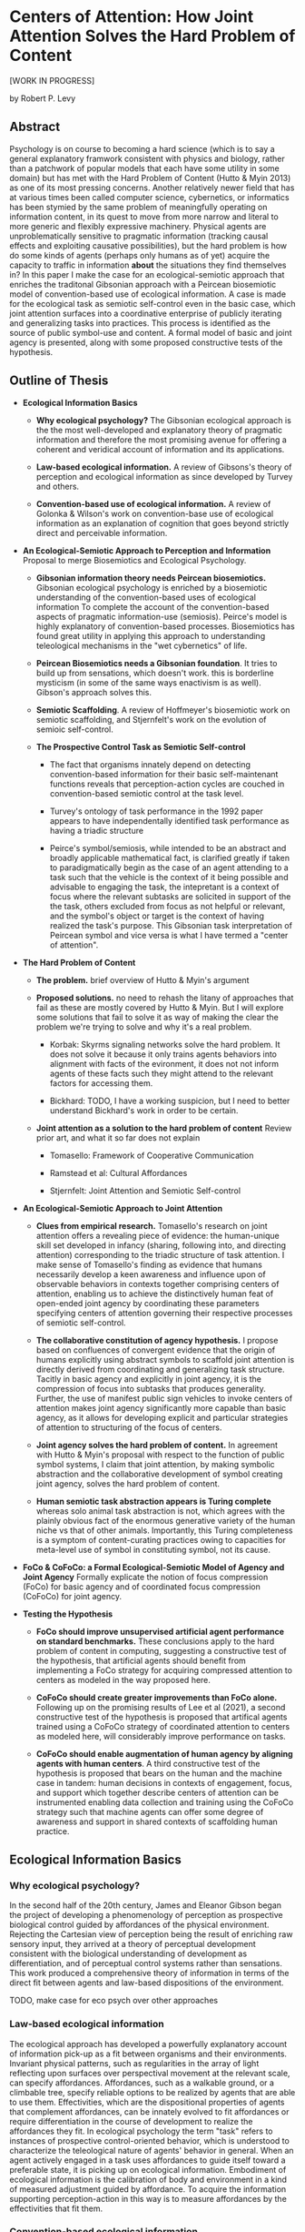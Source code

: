 * Centers of Attention: How Joint Attention Solves the Hard Problem of Content

  [WORK IN PROGRESS]

  by Robert P. Levy

** Abstract

   Psychology is on course to becoming a hard science (which is to say
   a general explanatory framwork consistent with physics and biology,
   rather than a patchwork of popular models that each have some
   utility in some domain) but has met with the Hard Problem of
   Content (Hutto & Myin 2013) as one of its most pressing concerns.
   Another relatively newer field that has at various times been
   called computer science, cybernetics, or informatics has been
   stymied by the same problem of meaningfully operating on
   information content, in its quest to move from more narrow and
   literal to more generic and flexibly expressive machinery. Physical
   agents are unproblematically sensitive to pragmatic information
   (tracking causal effects and exploiting causative possibilities),
   but the hard problem is how do some kinds of agents (perhaps only
   humans as of yet) acquire the capacity to traffic in information
   *about* the situations they find themselves in?  In this paper I
   make the case for an ecological-semiotic approach that enriches the
   traditonal Gibsonian approach with a Peircean biosemiotic model of
   convention-based use of ecological information.  A case is made for
   the ecological task as semiotic self-control even in the basic
   case, which joint attention surfaces into a coordinative enterprise
   of publicly iterating and generalizing tasks into practices.  This
   process is identified as the source of public symbol-use and
   content. A formal model of basic and joint agency is presented,
   along with some proposed constructive tests of the hypothesis.

** Outline of Thesis

   + **Ecological Information Basics**

     - **Why ecological psychology?** The Gibsonian ecological
       approach is the the most well-developed and explanatory theory
       of pragmatic information and therefore the most promising
       avenue for offering a coherent and veridical account of
       information and its applications.

     - **Law-based ecological information.** A review of Gibsons's
       theory of perception and ecological information as since
       developed by Turvey and others.

     - **Convention-based use of ecological information.** A review of
       Golonka & Wilson's work on convention-base use of ecological
       information as an explanation of cognition that goes beyond
       strictly direct and perceivable information.

   + **An Ecological-Semiotic Approach to Perception and Information**
     Proposal to merge Biosemiotics and Ecological
     Psychology.

     - **Gibsonian information theory needs Peircean biosemiotics.**
       Gibsonian ecological psychology is enriched by a biosemiotic
       understanding of the convention-based uses of ecological
       information To complete the account of the convention-based
       aspects of pragmatic information-use (semiosis).  Peirce's
       model is highly explanatory of convention-based processes.
       Biosemiotics has found great utility in applying this approach
       to understanding teleological mechanisms in the "wet
       cybernetics" of life.

     - **Peircean Biosemiotics needs a Gibsonian foundation**. It
       tries to build up from sensations, which doesn't work.  this is
       borderline mysticism (in some of the same ways enactivism is as
       well). Gibson's approach solves this.

     - **Semiotic Scaffolding**. A review of Hoffmeyer's biosemiotic
       work on semiotic scaffolding, and Stjernfelt's work on the
       evolution of semioic self-control.

     - **The Prospective Control Task as Semiotic Self-control**

       - The fact that organisms innately depend on detecting
         convention-based information for their basic self-maintenant
         functions reveals that perception-action cycles are couched
         in convention-based semiotic control at the task level.

       - Turvey's ontology of task performance in the 1992 paper
         appears to have independentally identified task performance
         as having a triadic structure

       - Peirce's symbol/semiosis, while intended to be an abstract
         and broadly applicable mathematical fact, is clarified
         greatly if taken to paradigmatically begin as the case of an
         agent attending to a task such that the vehicle is the
         context of it being possible and advisable to engaging the
         task, the intepretant is a context of focus where the
         relevant subtasks are solicited in support of the the task,
         others excluded from focus as not helpful or relevant, and
         the symbol's object or target is the context of having
         realized the task's purpose.  This Gibsonian task
         interpretation of Peircean symbol and vice versa is what I
         have termed a "center of attention".

   + **The Hard Problem of Content**

     - **The problem.** brief overview of Hutto & Myin's argument

     - **Proposed solutions.** no need to rehash the litany of
       approaches that fail as these are mostly covered by Hutto &
       Myin. But I will explore some solutions that fail to solve it
       as way of making the clear the problem we're trying to solve
       and why it's a real problem.

       - Korbak: Skyrms signaling networks solve the hard problem. It
         does not solve it because it only trains agents behaviors
         into alignment with facts of the evironment, it does not not
         inform agents of these facts such they might attend to the
         relevant factors for accessing them.

       - Bickhard: TODO, I have a working suspicion, but I need to
         better understand Bickhard's work in order to be certain.

     - **Joint attention as a solution to the hard problem of
       content** Review prior art, and what it so far does not explain

       - Tomasello: Framework of Cooperative Communication

       - Ramstead et al: Cultural Affordances

       - Stjernfelt: Joint Attention and Semiotic Self-control

   + **An Ecological-Semiotic Approach to Joint Attention**

     + **Clues from empirical research.** Tomasello's research on joint
       attention offers a revealing piece of evidence: the
       human-unique skill set developed in infancy (sharing, following
       into, and directing attention) corresponding to the triadic
       structure of task attention.  I make sense of Tomasello's
       finding as evidence that humans necessarily develop a keen
       awareness and influence upon of observable behaviors in
       contexts together comprising centers of attention, enabling us
       to achieve the distinctively human feat of open-ended joint
       agency by coordinating these parameters specifying centers of
       attention governing their respective processes of semiotic
       self-control.

     + **The collaborative constitution of agency hypothesis.** I
       propose based on confluences of convergent evidence that the
       origin of humans explicitly using abstract symbols to scaffold
       joint attention is directly derived from coordinating and
       generalizing task structure. Tacitly in basic agency and
       explicitly in joint agency, it is the compression of focus into
       subtasks that produces generality.  Further, the use of
       manifest public sign vehicles to invoke centers of attention
       makes joint agency significantly more capable than basic
       agency, as it allows for developing explicit and particular
       strategies of attention to structuring of the focus of centers.

     + **Joint agency solves the hard problem of content.** In
       agreement with Hutto & Myin's proposal with respect to the
       function of public symbol systems, I claim that joint
       attention, by making symbolic abstraction and the collaborative
       development of symbol creating joint agency, solves the hard
       problem of content.

     + **Human semiotic task abstraction appears is Turing complete**
       whereas solo animal task abstraction is not, which agrees with
       the plainly obvious fact of the enormous generative variety of
       the human niche vs that of other animals.  Importantly, this
       Turing completeness is a symptom of content-curating practices
       owing to capacities for meta-level use of symbol in
       constituting symbol, not its cause.

   + **FoCo & CoFoCo: a Formal Ecological-Semiotic Model of Agency and
     Joint Agency** Formally explicate the notion of focus compression
     (FoCo) for basic agency and of coordinated focus compression
     (CoFoCo) for joint agency.

   + **Testing the Hypothesis**

     + **FoCo should improve unsupervised artificial agent performance
       on standard benchmarks.** These conclusions apply to the hard
       problem of content in computing, suggesting a constructive test
       of the hypothesis, that artificial agents should benefit from
       implementing a FoCo strategy for acquiring compressed attention
       to centers as modeled in the way proposed here.

     + **CoFoCo should create greater improvements than FoCo alone.**
       Following up on the promising results of Lee et al (2021), a
       second constructive test of the hypothesis is proposed that
       artifical agents trained using a CoFoCo strategy of coordinated
       attention to centers as modeled here, will considerably improve
       performance on tasks.

     + **CoFoCo should enable augmentation of human agency by aligning
       agents with human centers**. A third constructive test of the
       hypothesis is proposed that bears on the human and the machine
       case in tandem: human decisions in contexts of engagement,
       focus, and support which together describe centers of attention
       can be instrumented enabling data collection and training using
       the CoFoCo strategy such that machine agents can offer some
       degree of awareness and support in shared contexts of
       scaffolding human practice.

** Ecological Information Basics

*** Why ecological psychology?

    In the second half of the 20th century, James and Eleanor Gibson
    began the project of developing a phenomenology of perception as
    prospective biological control guided by affordances of the
    physical environment.  Rejecting the Cartesian view of perception
    being the result of enriching raw sensory input, they arrived at a
    theory of perceptual development consistent with the biological
    understanding of development as differentiation, and of perceptual
    control systems rather than sensations.  This work produced a
    comprehensive theory of information in terms of the direct fit
    between agents and law-based dispositions of the environment.

    TODO, make case for eco psych over other approaches

*** Law-based ecological information

    The ecological approach has developed a powerfully explanatory
    account of information pick-up as a fit between organisms and
    their environments.  Invariant physical patterns, such as
    regularities in the array of light reflecting upon surfaces over
    perspectival movement at the relevant scale, can specify
    affordances.  Affordances, such as a walkable ground, or a
    climbable tree, specify reliable options to be realized by agents
    that are able to use them.  Effectivities, which are the
    dispositional properties of agents that complement affordances,
    can be innately evolved to fit affordances or require
    differentiation in the course of development to realize the
    affordances they fit.  In ecological psychology the term "task"
    refers to instances of prospective control-oriented behavior,
    which is understood to characterize the teleological nature of
    agents' behavior in general.  When an agent actively engaged in a
    task uses affordances to guide itself toward a preferable state,
    it is picking up on ecological information.  Embodiment of
    ecological information is the calibration of body and environment
    in a kind of measured adjustment guided by affordance.  To acquire
    the information supporting perception-action in this way is to
    measure affordances by the effectivities that fit them.

*** Convention-based ecological information

    Affordances have the unique property of supporting direct
    perception by specifying reliable action opportunities for
    compatible and prepared agents, but direct perception is not the
    only way for agents to acquire ecological information.  Agents
    also come to embody ecological information by indirect,
    convention-based means as well (Golonka 2015).  Convention-based
    information, unlike law-based information, does not guide action,
    but rather selects, or tips the balance between attending among
    available affordances of the environment.  An example that serves
    well to elucidate why is that the exterior of a can of beer does
    not specify the information for getting to the outcome of drinking
    beer in the same way that the reflectivity of a paved surface
    specifies the information for slipping and sliding on ice, or the
    way that the can affords opening by lifting its lever.  Instead
    what the labeling of the can offers is a way of selecting the beer
    drinking experience, which is then engaged via direct affordances
    of the can and the liquid.  This account of the use of conventions
    to selectively attend to the direct affordances that must be
    realized in order to achieve the indicated outcome illustrates
    that some actionable/perceivable event or feature (eg. a stop sign
    as object in the layout of the environment) is always needed as a
    means of selecting some other (eg. controlling one's vehicle in
    relation to the expected behavior of other cars.)

    As Golonka's examples illustrate, the convention-based/law-based
    distinction is a cross-cutting one, orthogonal to distinctions
    such as natural versus human-made or social versus nonsocial.  The
    most widely popularized examples of law-based information tend to
    be natural, non-social examples (such as the affordances of
    climbable trees to animals that can climb them), but this is
    mainly for pedagogical reasons due to their relative simplicity.
    There are human-made, non-social affordances such as steps, ramps,
    doorways, walkways, and shelters, and natural social affordances
    such as infant crying and facial expressions, and pointing
    gestures, which we will explore in more detail.  Most social
    information is however convention-based, both among humans and
    animal species.  Golonka gives the example of the honeybee waggle
    dance, which might seem to be a social affordance supporting an
    ecological law relationship between honeybees and food sources,
    but is recognized instead as convention-based natural social
    information because the conditions it is sensitive to may blink in
    and out of existence.  Human gaze-following in contrast is a
    natural social affordance, because gaze is used in cooperative
    communication, and it always follows linearly to the immediate
    location of its target.  For comparison, the human deictic
    convention of composing phrases such as "the room we are in" is
    conventional, because it can't be used to continuously guide
    action as a mathematically expressible ecological law the way that
    gaze can.  And finally, it should be clarified that despite the
    wealth of socially-oriented examples, convention-based information
    need not be social, as demonstrated by examples such as a domestic
    cat relying (often unsuccessfully) on the sound of a can-opener to
    pursue an opportunity for food, or a person deciding between two
    courses of action based on the outcome of a coin flip.

** An Ecological-Semiotic Approach to Perception and Information
*** Gibsonian information theory needs Peircean biosemiotics
*** Peircean biosemiotics needs a Gibsonian foundation
*** Semiotic scaffolding
*** The prospective control task as semiotic self-control
** The Hard Problem of Content
*** The problem
*** Proposed solutions
*** Joint attention as a solution to the hard problem of content

**** Tomasello's theory of cooperative commmunication

     Research on joint attention in primates and human infants has
     uncovered a framework of cooperative communication unique to
     humans: at around 9 months of age, we begin to use gestural
     signals to share, follow into, and direct what adults attend to
     (Carpenter, Nagell, Tomasello 1998, Tomasello 2008). These skills
     suggest an innate disposition to assist others by guiding
     attentional focus as an effective means toward shared objectives.
     These behaviors, especially when augmented by tools and
     repeatable practices for motivating and guiding attention, are
     referred to as scaffolding.  This framework of cooperative
     communication has received wide attention as an explanation of
     the origin and present source of the unique human niche,
     characterized by the ubiquitous exchange of shared intentional
     practices and narratively curated content.

** An Ecological-Semiotic Approach to Joint Attention
*** Clues from empirical research
*** The collaborative constitution of agency hypothesis
*** Joint agency solves the hard problem of content
*** Human semiotic task abstraction is Turing complete
** FoCo & CoFoCo: a Formal Ecological-Semiotic Model of Agency and Joint Agency
** Testing the Hypothesis
*** FoCo should improve unsupervised artificial agent performance on standard benchmarks
*** CoFoCo should create greater improvements than FoCo alone
*** CoFoCo should enable augmentation of human agency by aligning agents with human centers


** References

   + "Philosophical Investigations" Wittgenstein 1953
     https://static1.squarespace.com/static/54889e73e4b0a2c1f9891289/t/564b61a4e4b04eca59c4d232/1447780772744/Ludwig.Wittgenstein.-.Philosophical.Investigations.pdf
   + "Man-Computer Symbiosis" Licklider 1960
     http://worrydream.com/refs/Licklider%20-%20Man-Computer%20Symbiosis.pdf
   + "Augmenting Human Intellect: A Conceptual Framework" Engelbart
     1962 http://dougengelbart.org/content/view/138
   + "The Senses Considered as Perceptual Systems" Gibson 1966
     https://b-ok.cc/book/3554998/9b8962
   + "The Ecological Approach to Visual Perception" Gibson 1979
     http://b-ok.cc/book/864226/e0dd92
   + "Affordances and Prospective Control: An Outline of the Ontology"
     Turvey 1992
     https://canvas.brown.edu/courses/755816/files/20990546/download?wrap=1
   + "Social cognition, joint attention, and communicative competence
     from 9 to 15 months of age."  Carpenter, Nagell, Tomasello 1998
     http://booksc.xyz/book/15451904/9e3c39
   + "An Ecological Approach to Perceptual Learning and Development"
     Gibson & Pick 2000 https://b-ok.cc/book/879525/7d1f69
   + "Origins of Human Communication" Tomasello 2008
     http://b-ok.cc/book/541274/39859f
   + "Empowerment: A Universal Agent-Centric Measure of Control"
     Klyubin, Polani, Nehaniv 2005
     https://www.researchgate.net/publication/4201381_Empowerment_A_Universal_Agent-Centric_Measure_of_Control
   + "A free energy principle for the brain" Friston, Kilner, Harrison
     2006
     https://www.fil.ion.ucl.ac.uk/~karl/A%20free%20energy%20principle%20for%20the%20brain.pdf
   + "On Intelligence From First Principles: Guidelines for Inquiry
     Into the Hypothesis of Physical Intelligence (PI)" Turvey &
     Carello 2012 https://booksc.xyz/book/42939095/6bac90
   + "The Evolution of Semiotic Self-Control" Frederik Stjernfelt 2012
     https://www.researchgate.net/profile/Frederik-Stjernfelt-2
   + "Radicalizing Enactivism" Hutto & Myin 2013
     http://b-ok.cc/book/2554656/1b7ea8
   + "Natural Propositions" Frederik Stjernfelt 2014
     https://books.google.com/books/about/Natural_Propositions.html?id=X37ioQEACAAJ
   + "A Rich Landscape of Affordances" Rietveld & Kiverstein 2014
     https://www.tandfonline.com/doi/full/10.1080/10407413.2014.958035?scroll=top&needAccess=true
   + "Self-organization, free energy minimization, and optimal grip on
     a field of affordances" Bruineberg & Rietveld 2014
     https://www.frontiersin.org/articles/10.3389/fnhum.2014.00599/full
   + "Laws and Conventions in Language-Related Behaviors" Golonka 2015
     http://booksc.xyz/book/50082310/1e8631
   + "Strange Tools: Art and Human Nature" Noë 2015
     http://b-ok.cc/book/2640649/b1b44d
   + "Cultural Affordances: Scaffolding Local Worlds Through Shared
     Intentionality and Regimes of Attention" Ramstead, Veissière,
     Kirmayer 2016
     https://www.ncbi.nlm.nih.gov/pmc/articles/PMC4960915/
   + "Evolving Enactivism" Hutto & Myin 2017
     http://b-ok.cc/book/2947353/09d772
   + "Attentional actions – an ecological-enactive account of
     utterances of concrete words" Jasper C. Van Den Herik 2018
     https://sciendo.com/article/10.2478/plc-2018-0005
   + "Free energy, empowerment, and predictive information compared"
     Biehl, Guckelsberger, Salge, Smith, Polani 2018
     https://www.mis.mpg.de/fileadmin/pdf/abstract_gso18_3300.pdf
   + "Getting into predictive processing’s great guessing game:
     Bootstrap heaven or hell?" Hutto 2018
     https://philpapers.org/rec/HUTGIP
   + "Steps to an Ecology of Bicycles for the Mind: A Situated
     Programming Manifesto" Levy 2018
     http://senters.info/situated-programming
   + "Unsupervised learning and the natural origins of content" Korbak
     2019 http://philsci-archive.pitt.edu/16429/
   + "Joint Attention for Multi-Agent Coordination and Social
     Learning" Dennis Lee, Natasha Jaques, Chase Kew, Douglas Eck,
     Dale Schuurmans, Aleksandra Faust 2021
     https://arxiv.org/abs/2104.07750?context=cs.MA
